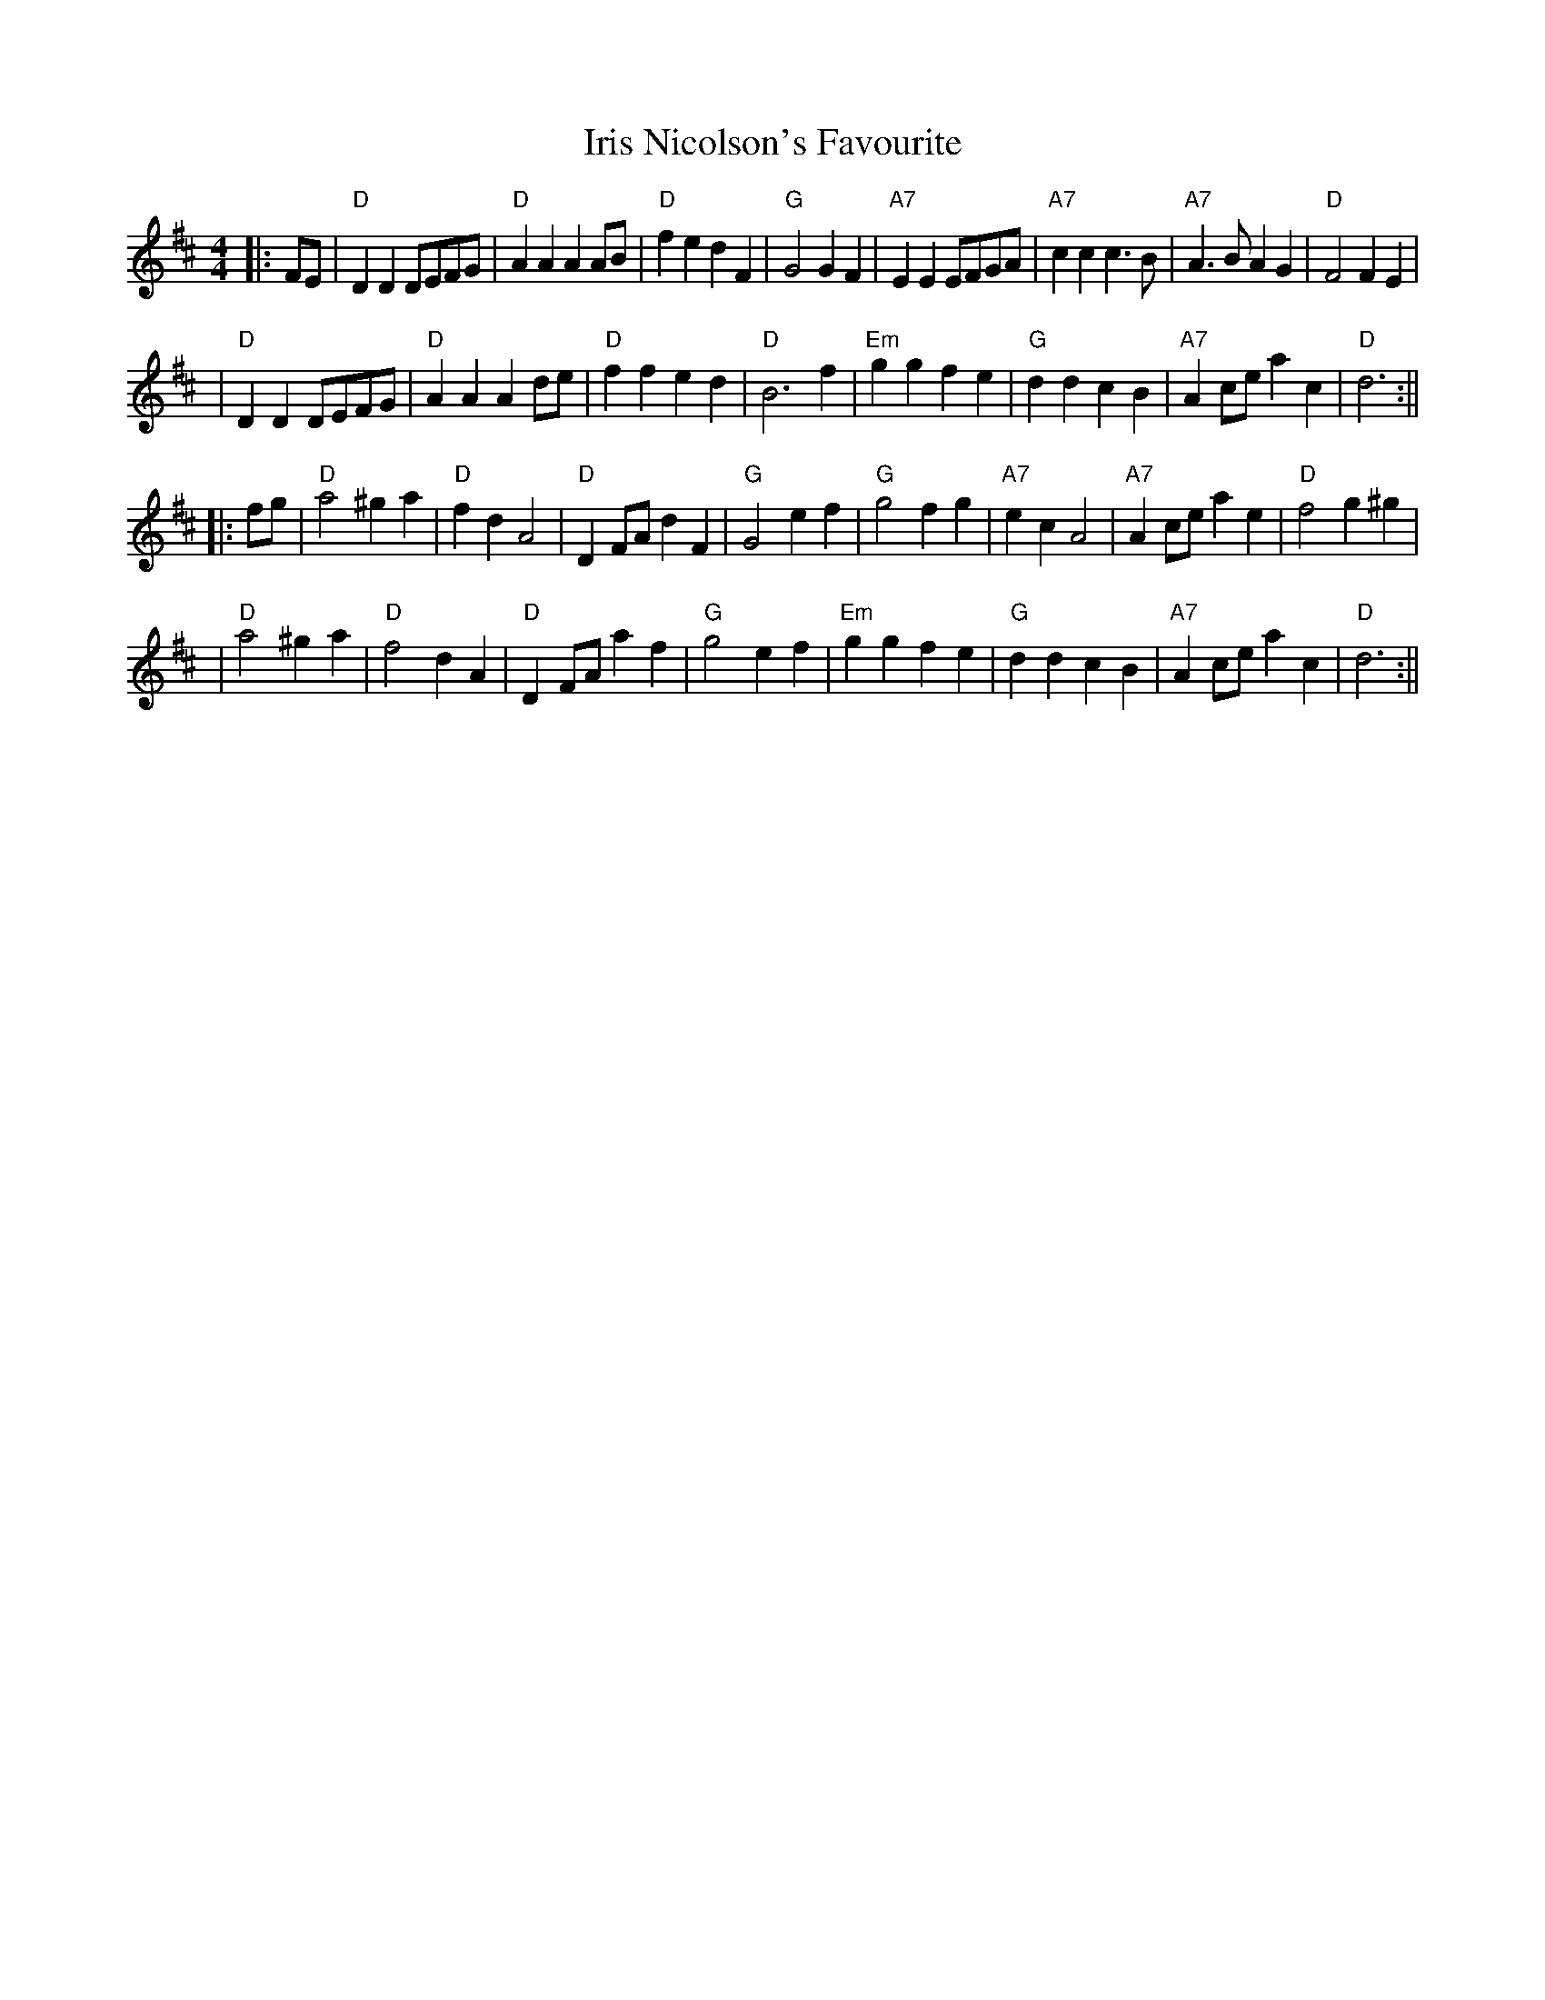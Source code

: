 X: 1
T: Iris Nicolson's Favourite
Z: Noel Jackson
S: https://thesession.org/tunes/13649#setting24213
R: barndance
M: 4/4
L: 1/8
K: Dmaj
||:FE|"D"D2D2 DEFG|"D"A2A2 A2AB|"D"f2e2 d2F2|"G"G4 G2F2|"A7"E2E2 EFGA|"A7"c2c2 c3B|"A7"A3B A2G2|"D"F4 F2E2|!
|"D"D2D2 DEFG|"D"A2A2 A2de|"D"f2f2 e2d2|"D"B6 f2|"Em"g2g2 f2e2|"G"d2d2 c2B2|"A7"A2ce a2c2|"D"d6:||!
||: fg|"D"a4 ^g2a2|"D"f2d2 A4|"D"D2FA d2F2|"G"G4 e2f2|"G"g4 f2g2|"A7"e2c2 A4|"A7"A2ce a2e2|"D"f4 g2^g2|!
|"D"a4 ^g2a2|"D"f4d2 A2|"D"D2FA a2f2|"G"g4 e2f2|"Em"g2g2 f2e2|"G"d2d2 c2B2|"A7"A2ce a2c2|"D"d6:||

